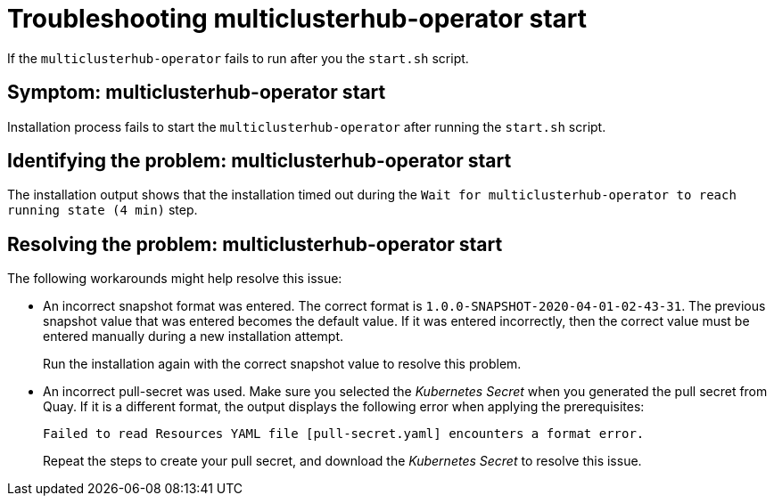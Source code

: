[#troubleshooting-multiclusterhub-operator-start]
= Troubleshooting multiclusterhub-operator start

If the `multiclusterhub-operator` fails to run after you the `start.sh` script.

[#symptom-multiclusterhub-operator-start]
== Symptom: multiclusterhub-operator start

Installation process fails to start the `multiclusterhub-operator` after running the `start.sh` script.

[#identifying-the-problem-multiclusterhub-operator-start]
== Identifying the problem: multiclusterhub-operator start

The installation output shows that the installation timed out during the `Wait for multiclusterhub-operator to reach running state (4 min)` step.

[#resolving-the-problem-multiclusterhub-operator-start]
== Resolving the problem: multiclusterhub-operator start

The following workarounds might help resolve this issue:

* An incorrect snapshot format was entered.
The correct format is `1.0.0-SNAPSHOT-2020-04-01-02-43-31`.
The previous snapshot value that was entered becomes the default value.
If it was entered incorrectly, then the correct value must be entered manually during a new installation attempt.
+
Run the installation again with the correct snapshot value to resolve this problem.

* An incorrect pull-secret was used.
Make sure you selected the _Kubernetes Secret_ when you generated the pull secret from Quay.
If it is a different format, the output displays the following error when applying the prerequisites:
+
----
Failed to read Resources YAML file [pull-secret.yaml] encounters a format error.
----
+
Repeat the steps to create your pull secret, and download the _Kubernetes Secret_ to resolve this issue.
